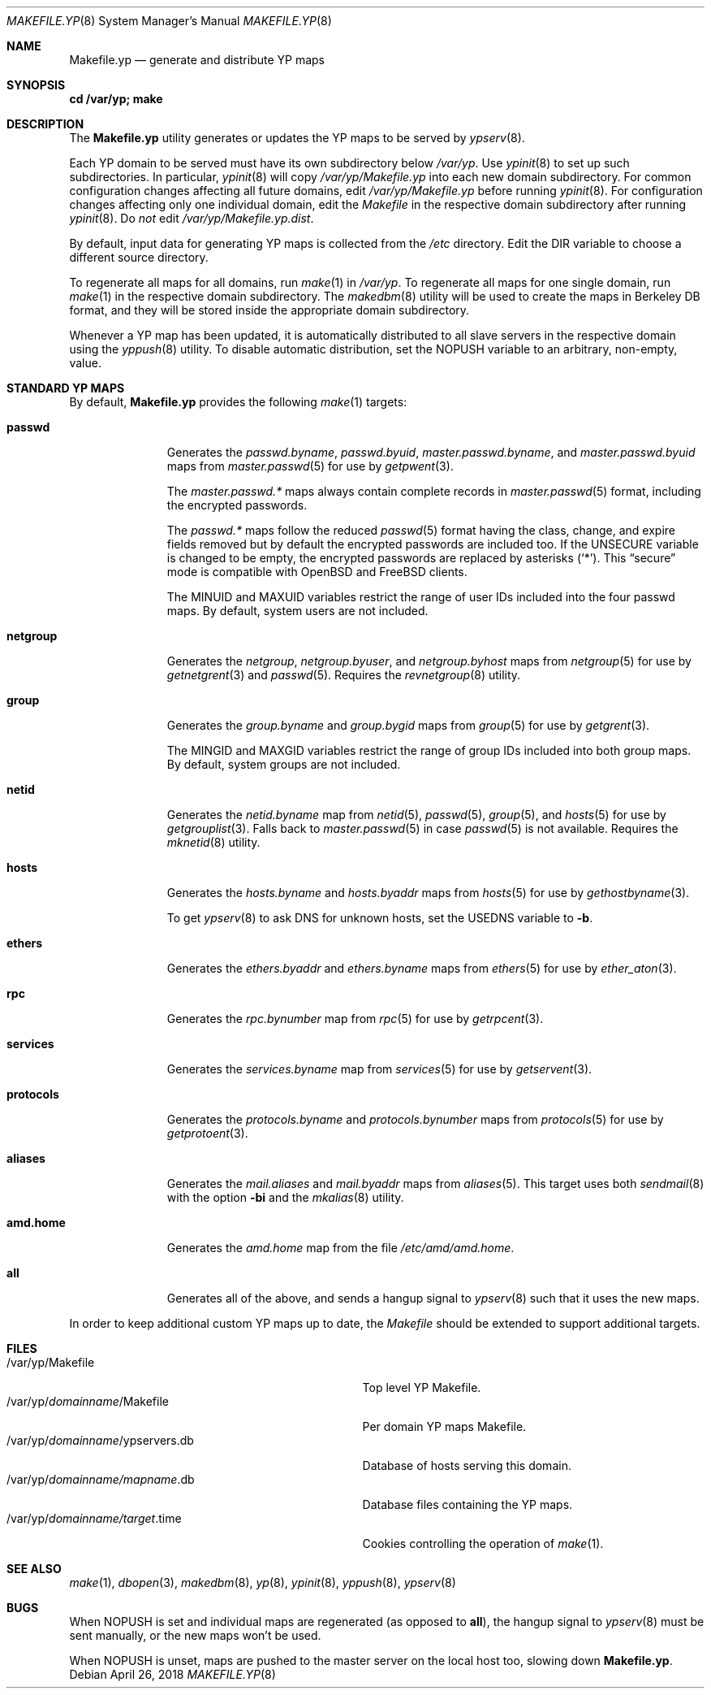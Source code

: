 .\"	$OpenBSD: Makefile.yp.8,v 1.9 2018/04/26 12:53:09 schwarze Exp $
.\"
.\" Copyright (c) 2008 Ingo Schwarze <schwarze@usta.de>
.\"
.\" Permission to use, copy, modify, and distribute this software for any
.\" purpose with or without fee is hereby granted, provided that the above
.\" copyright notice and this permission notice appear in all copies.
.\"
.\" THE SOFTWARE IS PROVIDED "AS IS" AND THE AUTHOR DISCLAIMS ALL WARRANTIES
.\" WITH REGARD TO THIS SOFTWARE INCLUDING ALL IMPLIED WARRANTIES OF
.\" MERCHANTABILITY AND FITNESS. IN NO EVENT SHALL THE AUTHOR BE LIABLE FOR
.\" ANY SPECIAL, DIRECT, INDIRECT, OR CONSEQUENTIAL DAMAGES OR ANY DAMAGES
.\" WHATSOEVER RESULTING FROM LOSS OF USE, DATA OR PROFITS, WHETHER IN AN
.\" ACTION OF CONTRACT, NEGLIGENCE OR OTHER TORTIOUS ACTION, ARISING OUT OF
.\" OR IN CONNECTION WITH THE USE OR PERFORMANCE OF THIS SOFTWARE.
.\"
.Dd $Mdocdate: April 26 2018 $
.Dt MAKEFILE.YP 8
.Os
.Sh NAME
.Nm Makefile.yp
.Nd generate and distribute YP maps
.Sh SYNOPSIS
.Li cd /var/yp; make
.Sh DESCRIPTION
The
.Nm
utility generates or updates the YP maps to be served by
.Xr ypserv 8 .
.Pp
Each YP domain to be served must have its own subdirectory below
.Pa /var/yp .
Use
.Xr ypinit 8
to set up such subdirectories.
In particular,
.Xr ypinit 8
will copy
.Pa /var/yp/Makefile.yp
into each new domain subdirectory.
For common configuration changes affecting all future domains, edit
.Pa /var/yp/Makefile.yp
before running
.Xr ypinit 8 .
For configuration changes affecting only one individual domain, edit the
.Pa Makefile
in the respective domain subdirectory after running
.Xr ypinit 8 .
Do
.Em not
edit
.Pa /var/yp/Makefile.yp.dist .
.Pp
By default, input data for generating YP maps is collected from the
.Pa /etc
directory.
Edit the
.Dv DIR
variable to choose a different source directory.
.Pp
To regenerate all maps for all domains, run
.Xr make 1
in
.Pa /var/yp .
To regenerate all maps for one single domain, run
.Xr make 1
in the respective domain subdirectory.
The
.Xr makedbm 8
utility will be used to create the maps in Berkeley DB format,
and they will be stored inside the appropriate domain subdirectory.
.Pp
Whenever a YP map has been updated, it is automatically distributed to all
slave servers in the respective domain using the
.Xr yppush 8
utility.
To disable automatic distribution, set the
.Dv NOPUSH
variable to an arbitrary, non-empty, value.
.Sh STANDARD YP MAPS
By default,
.Nm
provides the following
.Xr make 1
targets:
.Bl -tag -width protocols
.It Ic passwd
Generates the
.Pa passwd.byname ,
.Pa passwd.byuid ,
.Pa master.passwd.byname ,
and
.Pa master.passwd.byuid
maps from
.Xr master.passwd 5
for use by
.Xr getpwent 3 .
.Pp
The
.Pa master.passwd.*\&
maps always contain complete records in
.Xr master.passwd 5
format, including the encrypted passwords.
.Pp
The
.Pa passwd.*\&
maps follow the reduced
.Xr passwd 5
format having the class, change, and expire fields removed but by default
the encrypted passwords are included too.
If the
.Dv UNSECURE
variable is changed to be empty, the encrypted passwords are replaced by
asterisks
.Pq Ql \&* .
This
.Dq secure
mode is compatible with
.Ox
and
.Fx
clients.
.Pp
The
.Dv MINUID
and
.Dv MAXUID
variables restrict the range of user IDs included into the four passwd maps.
By default, system users are not included.
.It Ic netgroup
Generates the
.Pa netgroup ,
.Pa netgroup.byuser ,
and
.Pa netgroup.byhost
maps from
.Xr netgroup 5
for use by
.Xr getnetgrent 3
and
.Xr passwd 5 .
Requires the
.Xr revnetgroup 8
utility.
.It Ic group
Generates the
.Pa group.byname
and
.Pa group.bygid
maps from
.Xr group 5
for use by
.Xr getgrent 3 .
.Pp
The
.Dv MINGID
and
.Dv MAXGID
variables restrict the range of group IDs included into both group maps.
By default, system groups are not included.
.It Ic netid
Generates the
.Pa netid.byname
map from
.Xr netid 5 ,
.Xr passwd 5 ,
.Xr group 5 ,
and
.Xr hosts 5
for use by
.Xr getgrouplist 3 .
Falls back to
.Xr master.passwd 5
in case
.Xr passwd 5
is not available.
Requires the
.Xr mknetid 8
utility.
.It Ic hosts
Generates the
.Pa hosts.byname
and
.Pa hosts.byaddr
maps from
.Xr hosts 5
for use by
.Xr gethostbyname 3 .
.Pp
To get
.Xr ypserv 8
to ask DNS for unknown hosts, set the
.Dv USEDNS
variable to
.Fl b .
.It Ic ethers
Generates the
.Pa ethers.byaddr
and
.Pa ethers.byname
maps from
.Xr ethers 5
for use by
.Xr ether_aton 3 .
.It Ic rpc
Generates the
.Pa rpc.bynumber
map from
.Xr rpc 5
for use by
.Xr getrpcent 3 .
.It Ic services
Generates the
.Pa services.byname
map from
.Xr services 5
for use by
.Xr getservent 3 .
.It Ic protocols
Generates the
.Pa protocols.byname
and
.Pa protocols.bynumber
maps from
.Xr protocols 5
for use by
.Xr getprotoent 3 .
.It Ic aliases
Generates the
.Pa mail.aliases
and
.Pa mail.byaddr
maps from
.Xr aliases 5 .
This target uses both
.Xr sendmail 8
with the option
.Fl bi
and the
.Xr mkalias 8
utility.
.It Ic amd.home
Generates the
.Pa amd.home
map from the file
.Pa /etc/amd/amd.home .
.It Ic all
Generates all of the above, and sends a hangup signal to
.Xr ypserv 8
such that it uses the new maps.
.El
.Pp
In order to keep additional custom YP maps up to date, the
.Pa Makefile
should be extended to support additional targets.
.Sh FILES
.Bl -tag -width "/var/yp/domainname/ypservers.db" -compact
.It /var/yp/Makefile
Top level YP Makefile.
.It /var/yp/ Ns Ar domainname Ns /Makefile
Per domain YP maps Makefile.
.It /var/yp/ Ns Ar domainname Ns /ypservers.db
Database of hosts serving this domain.
.It /var/yp/ Ns Ar domainname/mapname Ns .db
Database files containing the YP maps.
.It /var/yp/ Ns Ar domainname/target Ns .time
Cookies controlling the operation of
.Xr make 1 .
.El
.Sh SEE ALSO
.Xr make 1 ,
.Xr dbopen 3 ,
.Xr makedbm 8 ,
.Xr yp 8 ,
.Xr ypinit 8 ,
.Xr yppush 8 ,
.Xr ypserv 8
.Sh BUGS
When
.Dv NOPUSH
is set and individual maps are regenerated (as opposed to
.Ic all ) ,
the hangup signal to
.Xr ypserv 8
must be sent manually, or the new maps won't be used.
.Pp
When
.Dv NOPUSH
is unset, maps are pushed to the master server on the local host too,
slowing down
.Nm .
